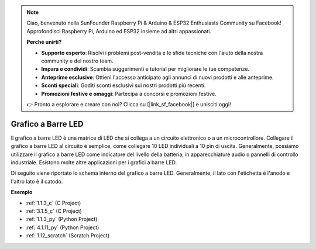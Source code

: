 .. note::

    Ciao, benvenuto nella SunFounder Raspberry Pi & Arduino & ESP32 Enthusiasts Community su Facebook! Approfondisci Raspberry Pi, Arduino ed ESP32 insieme ad altri appassionati.

    **Perché unirti?**

    - **Supporto esperto**: Risolvi i problemi post-vendita e le sfide tecniche con l'aiuto della nostra community e del nostro team.
    - **Impara e condividi**: Scambia suggerimenti e tutorial per migliorare le tue competenze.
    - **Anteprime esclusive**: Ottieni l'accesso anticipato agli annunci di nuovi prodotti e alle anteprime.
    - **Sconti speciali**: Goditi sconti esclusivi sui nostri prodotti più recenti.
    - **Promozioni festive e omaggi**: Partecipa a concorsi e promozioni festive.

    👉 Pronto a esplorare e creare con noi? Clicca su [|link_sf_facebook|] e unisciti oggi!

.. _cpn_bar_graph:

Grafico a Barre LED
========================

.. image:: img/bar_graph.png
    :width: 300
    :align: center

Il grafico a barre LED è una matrice di LED che si collega a un circuito 
elettronico o a un microcontrollore. Collegare il grafico a barre LED al 
circuito è semplice, come collegare 10 LED individuali a 10 pin di uscita. 
Generalmente, possiamo utilizzare il grafico a barre LED come indicatore del 
livello della batteria, in apparecchiature audio o pannelli di controllo 
industriale. Esistono molte altre applicazioni per i grafici a barre LED.

Di seguito viene riportato lo schema interno del grafico a barre LED. 
Generalmente, il lato con l'etichetta è l'anodo e l'altro lato è il catodo.

.. image:: img/led_bar_sche.png

**Esempio**

* :ref:`1.1.3_c` (C Project)
* :ref:`3.1.5_c` (C Project)
* :ref:`1.1.3_py` (Python Project)
* :ref:`4.1.11_py` (Python Project)
* :ref:`1.12_scratch` (Scratch Project)